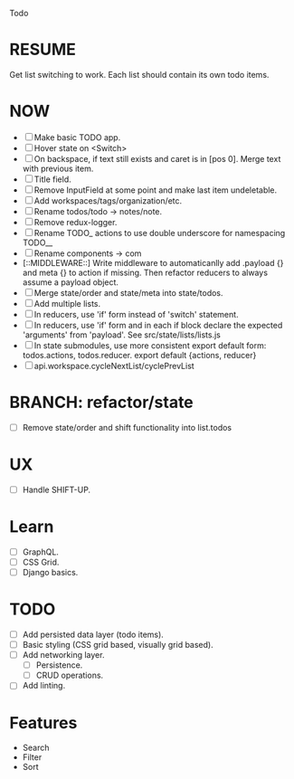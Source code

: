 Todo

* RESUME
  Get list switching to work. Each list should contain its own todo items.

* NOW
  - [ ] Make basic TODO app.
  - [ ] Hover state on <Switch>
  - [ ] On backspace, if text still exists and caret is in
    [pos 0]. Merge text with previous item.
  - [ ] Title field.
  - [ ] Remove InputField at some point and make last item
    undeletable.
  - [ ] Add workspaces/tags/organization/etc.
  - [ ] Rename todos/todo -> notes/note.
  - [ ] Remove redux-logger.
  - [ ] Rename TODO_ actions to use double underscore for namespacing TODO__
  - [ ] Rename components -> com
  - [::MIDDLEWARE::] Write middleware to automaticanlly add .payload {} and meta {}
    to action if missing. Then refactor reducers to always assume a
    payload object.
  - [ ] Merge state/order and state/meta into state/todos.
  - [ ] Add multiple lists.
  - [ ] In reducers, use 'if' form instead of 'switch' statement.
  - [ ] In reducers, use 'if' form and in each if block declare the
    expected 'arguments' from 'payload'. See src/state/lists/lists.js
  - [ ] In state submodules, use more consistent export default form:
    todos.actions, todos.reducer. export default {actions, reducer}
  - [ ] api.workspace.cycleNextList/cyclePrevList

* BRANCH: refactor/state
  - [ ] Remove state/order and shift functionality into list.todos

* UX
  - [ ] Handle SHIFT-UP.

* Learn
  - [ ] GraphQL.
  - [ ] CSS Grid.
  - [ ] Django basics.

* TODO
  - [ ] Add persisted data layer (todo items).
  - [ ] Basic styling (CSS grid based, visually grid based).
  - [ ] Add networking layer.
    - [ ] Persistence.
    - [ ] CRUD operations.
  - [ ] Add linting.

* Features
  - Search
  - Filter
  - Sort
